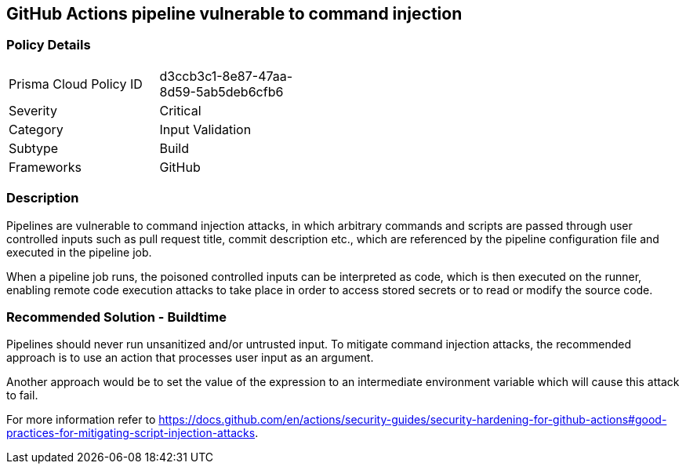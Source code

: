 ==  GitHub Actions pipeline vulnerable to command injection

=== Policy Details 

[width=45%]
[cols="1,1"]
|=== 

|Prisma Cloud Policy ID
|d3ccb3c1-8e87-47aa-8d59-5ab5deb6cfb6 

|Severity
|Critical
// add severity level

|Category
|Input Validation
// add category+link

|Subtype
|Build
// add subtype-build/runtime

|Frameworks
|GitHub

|=== 

=== Description 

Pipelines are vulnerable to command injection attacks, in which arbitrary commands and scripts are passed through user controlled inputs such as pull request title, commit description etc., which are referenced by the pipeline configuration file and executed in the pipeline job.

When a pipeline job runs, the poisoned controlled inputs can be interpreted as code, which is then executed on the runner, enabling remote code execution attacks to take place in order to access stored secrets or to read or modify the source code.

=== Recommended Solution - Buildtime

Pipelines should never run unsanitized and/or untrusted input. To mitigate command injection attacks, the recommended approach is to use an action that processes user input as an argument.

Another approach would be to set the value of the expression to an intermediate environment variable which will cause this attack to fail.

For more information refer to https://docs.github.com/en/actions/security-guides/security-hardening-for-github-actions#good-practices-for-mitigating-script-injection-attacks.




